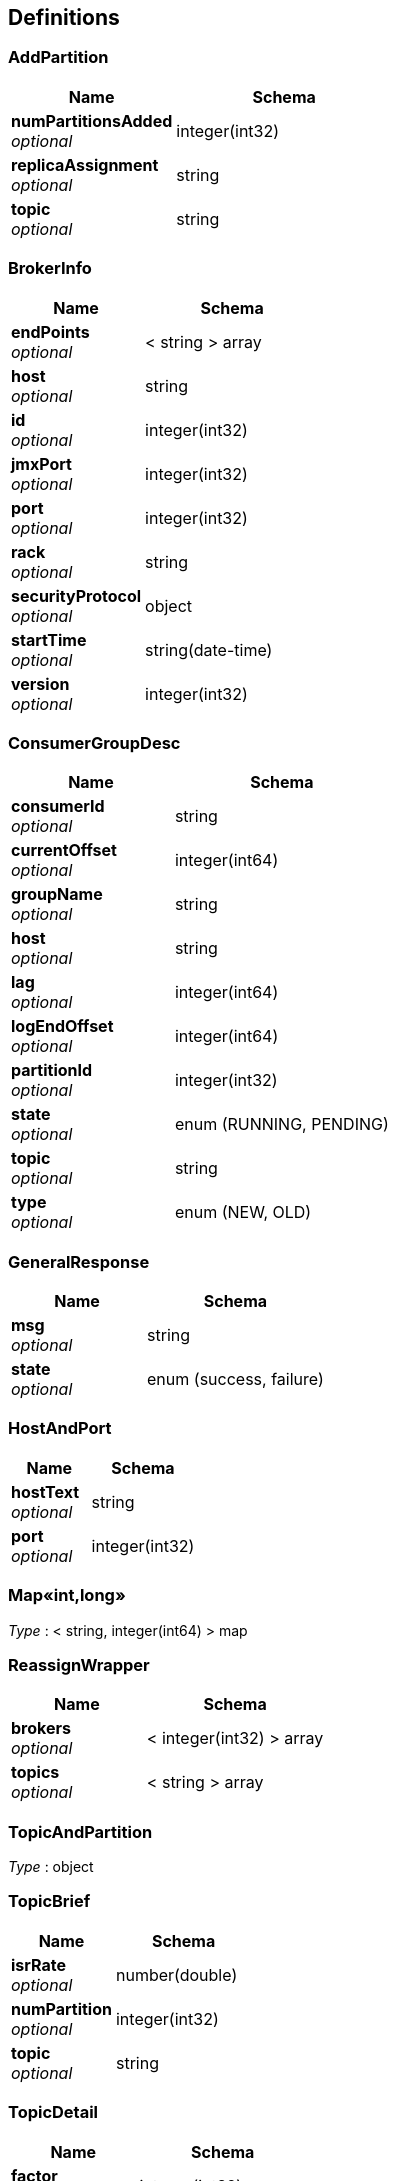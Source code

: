 
[[_definitions]]
== Definitions

[[_addpartition]]
=== AddPartition

[options="header", cols=".^3,.^4"]
|===
|Name|Schema
|**numPartitionsAdded** +
__optional__|integer(int32)
|**replicaAssignment** +
__optional__|string
|**topic** +
__optional__|string
|===


[[_brokerinfo]]
=== BrokerInfo

[options="header", cols=".^3,.^4"]
|===
|Name|Schema
|**endPoints** +
__optional__|< string > array
|**host** +
__optional__|string
|**id** +
__optional__|integer(int32)
|**jmxPort** +
__optional__|integer(int32)
|**port** +
__optional__|integer(int32)
|**rack** +
__optional__|string
|**securityProtocol** +
__optional__|object
|**startTime** +
__optional__|string(date-time)
|**version** +
__optional__|integer(int32)
|===


[[_consumergroupdesc]]
=== ConsumerGroupDesc

[options="header", cols=".^3,.^4"]
|===
|Name|Schema
|**consumerId** +
__optional__|string
|**currentOffset** +
__optional__|integer(int64)
|**groupName** +
__optional__|string
|**host** +
__optional__|string
|**lag** +
__optional__|integer(int64)
|**logEndOffset** +
__optional__|integer(int64)
|**partitionId** +
__optional__|integer(int32)
|**state** +
__optional__|enum (RUNNING, PENDING)
|**topic** +
__optional__|string
|**type** +
__optional__|enum (NEW, OLD)
|===


[[_generalresponse]]
=== GeneralResponse

[options="header", cols=".^3,.^4"]
|===
|Name|Schema
|**msg** +
__optional__|string
|**state** +
__optional__|enum (success, failure)
|===


[[_hostandport]]
=== HostAndPort

[options="header", cols=".^3,.^4"]
|===
|Name|Schema
|**hostText** +
__optional__|string
|**port** +
__optional__|integer(int32)
|===


[[_bbed2f02db402d6ae09a0dcf86682c45]]
=== Map«int,long»
__Type__ : < string, integer(int64) > map


[[_reassignwrapper]]
=== ReassignWrapper

[options="header", cols=".^3,.^4"]
|===
|Name|Schema
|**brokers** +
__optional__|< integer(int32) > array
|**topics** +
__optional__|< string > array
|===


[[_topicandpartition]]
=== TopicAndPartition
__Type__ : object


[[_topicbrief]]
=== TopicBrief

[options="header", cols=".^3,.^4"]
|===
|Name|Schema
|**isrRate** +
__optional__|number(double)
|**numPartition** +
__optional__|integer(int32)
|**topic** +
__optional__|string
|===


[[_topicdetail]]
=== TopicDetail

[options="header", cols=".^3,.^4"]
|===
|Name|Schema
|**factor** +
__optional__|integer(int32)
|**name** +
__optional__|string
|**partitions** +
__optional__|integer(int32)
|**prop** +
__optional__|< string, object > map
|===


[[_topicmeta]]
=== TopicMeta

[options="header", cols=".^3,.^4"]
|===
|Name|Schema
|**partitionCount** +
__optional__|integer(int32)
|**replicationFactor** +
__optional__|integer(int32)
|**topicCustomConfigs** +
__optional__|< string, object > map
|**topicName** +
__optional__|string
|**topicPartitionInfos** +
__optional__|< <<_topicpartitioninfo,TopicPartitionInfo>> > array
|===


[[_topicpartitioninfo]]
=== TopicPartitionInfo

[options="header", cols=".^3,.^4"]
|===
|Name|Schema
|**endOffset** +
__optional__|integer(int64)
|**in_sync** +
__optional__|boolean
|**isr** +
__optional__|< string > array
|**leader** +
__optional__|string
|**messageAvailable** +
__optional__|integer(int64)
|**partitionId** +
__optional__|integer(int32)
|**replicas** +
__optional__|< string > array
|**startOffset** +
__optional__|integer(int64)
|===


[[_zkserverclient]]
=== ZkServerClient

[options="header", cols=".^3,.^4"]
|===
|Name|Schema
|**host** +
__optional__|string
|**ops** +
__optional__|integer(int32)
|**port** +
__optional__|integer(int32)
|**queued** +
__optional__|integer(int32)
|**received** +
__optional__|integer(int32)
|**sent** +
__optional__|integer(int32)
|===


[[_zkserverenvironment]]
=== ZkServerEnvironment

[options="header", cols=".^3,.^4"]
|===
|Name|Schema
|**attributes** +
__optional__|< string, string > map
|===


[[_zkserverstat]]
=== ZkServerStat

[options="header", cols=".^3,.^4"]
|===
|Name|Schema
|**avgLatency** +
__optional__|integer(int32)
|**buildDate** +
__optional__|string
|**clients** +
__optional__|< <<_zkserverclient,ZkServerClient>> > array
|**connections** +
__optional__|integer(int32)
|**maxLatency** +
__optional__|integer(int32)
|**minLatency** +
__optional__|integer(int32)
|**mode** +
__optional__|enum (Leader, Follower, Observer)
|**nodes** +
__optional__|integer(int32)
|**outstanding** +
__optional__|integer(int32)
|**received** +
__optional__|integer(int32)
|**sent** +
__optional__|integer(int32)
|**version** +
__optional__|string
|**zxId** +
__optional__|string
|===



